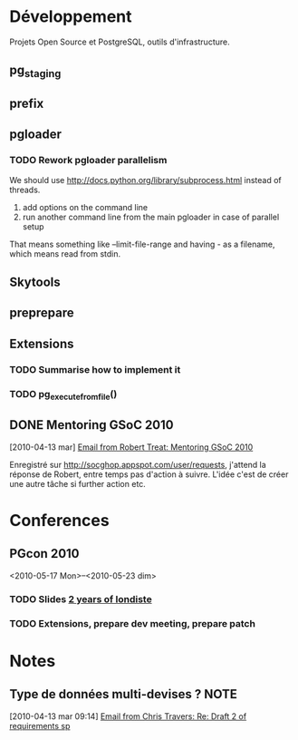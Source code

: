 #+FILETAGS: PG
#+TODO: TODO(t) STARTED(s!) | DONE(d!/!)
#+TODO: WAITING(w@/!) SOMEDAY(S!) OPEN(O@) | CANCELLED(c@/!)

* Développement
  :PROPERTIES:
  :CATEGORY: PG DEV
  :END:

Projets Open Source et PostgreSQL, outils d'infrastructure.

** pg_staging
** prefix
** pgloader
*** TODO Rework pgloader parallelism

    We should use [[http://docs.python.org/library/subprocess.html]] instead of 
    threads. 

    1. add options on the command line
    2. run another command line from the main pgloader in case of parallel
       setup

    That means something like --limit-file-range and having - as a filename,
    which means read from stdin.

** Skytools
** preprepare
** Extensions
   :PROPERTIES:
   :CATEGORY: PG exts
   :END:
*** TODO Summarise how to implement it
*** TODO pg_execute_from_file()
    :PROPERTIES:
    :Effort:   6:00
    :END:
** DONE Mentoring GSoC 2010
   CLOSED: [2010-04-13 mar 16:57]
   :LOGBOOK:
   - State "DONE"       from "STARTED"    [2010-04-13 mar 16:57]
   - State "STARTED"    from "TODO"       [2010-04-13 mar 16:56]
   :END:
   [2010-04-13 mar]
   [[gnus:nnimap%2Bhm.local:INBOX#201004021812.47551.xzilla@users.sourceforge.net][Email from Robert Treat: Mentoring GSoC 2010]]

   Enregistré sur http://socghop.appspot.com/user/requests, j'attend la
   réponse de Robert, entre temps pas d'action à suivre. L'idée c'est de
   créer une autre tâche si further action etc.

* Conferences
  :PROPERTIES:
  :CATEGORY: PG Confs
  :END:

** PGcon 2010

   <2010-05-17 Mon>--<2010-05-23 dim>
   
*** TODO Slides [[http://www.pgcon.org/2010/schedule/events/224.en.html][2 years of londiste]]

*** TODO Extensions, prepare dev meeting, prepare patch

* Notes
  :PROPERTIES:
  :CATEGORY: PG Ideas
  :END:
** Type de données multi-devises ?				       :NOTE:
   :CLOCK:
   :END:
   [2010-04-13 mar 09:14]
   [[gnus:nnimap%2Bhm.local:INBOX#j2l5ed37b141004061053o381a88f8zc2e15e602d46c93d@mail.gmail.com][Email from Chris Travers: Re: Draft 2 of requirements sp]]
  
